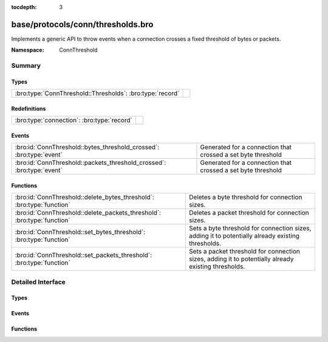 :tocdepth: 3

base/protocols/conn/thresholds.bro
==================================
.. bro:namespace:: ConnThreshold

Implements a generic API to throw events when a connection crosses a
fixed threshold of bytes or packets.

:Namespace: ConnThreshold

Summary
~~~~~~~
Types
#####
========================================================= =
:bro:type:`ConnThreshold::Thresholds`: :bro:type:`record` 
========================================================= =

Redefinitions
#############
========================================== =
:bro:type:`connection`: :bro:type:`record` 
========================================== =

Events
######
===================================================================== ============================================================
:bro:id:`ConnThreshold::bytes_threshold_crossed`: :bro:type:`event`   Generated for a connection that crossed a set byte threshold
:bro:id:`ConnThreshold::packets_threshold_crossed`: :bro:type:`event` Generated for a connection that crossed a set byte threshold
===================================================================== ============================================================

Functions
#########
======================================================================= ===================================================================================================
:bro:id:`ConnThreshold::delete_bytes_threshold`: :bro:type:`function`   Deletes a byte threshold for connection sizes.
:bro:id:`ConnThreshold::delete_packets_threshold`: :bro:type:`function` Deletes a packet threshold for connection sizes.
:bro:id:`ConnThreshold::set_bytes_threshold`: :bro:type:`function`      Sets a byte threshold for connection sizes, adding it to potentially already existing thresholds.
:bro:id:`ConnThreshold::set_packets_threshold`: :bro:type:`function`    Sets a packet threshold for connection sizes, adding it to potentially already existing thresholds.
======================================================================= ===================================================================================================


Detailed Interface
~~~~~~~~~~~~~~~~~~
Types
#####
.. bro:type:: ConnThreshold::Thresholds

   :Type: :bro:type:`record`

      orig_byte: :bro:type:`set` [:bro:type:`count`] :bro:attr:`&default` = ``{  }`` :bro:attr:`&optional`
         current originator byte thresholds we watch for

      resp_byte: :bro:type:`set` [:bro:type:`count`] :bro:attr:`&default` = ``{  }`` :bro:attr:`&optional`
         current responder byte thresholds we watch for

      orig_packet: :bro:type:`set` [:bro:type:`count`] :bro:attr:`&default` = ``{  }`` :bro:attr:`&optional`
         corrent originator packet thresholds we watch for

      resp_packet: :bro:type:`set` [:bro:type:`count`] :bro:attr:`&default` = ``{  }`` :bro:attr:`&optional`
         corrent responder packet thresholds we watch for


Events
######
.. bro:id:: ConnThreshold::bytes_threshold_crossed

   :Type: :bro:type:`event` (c: :bro:type:`connection`, threshold: :bro:type:`count`, is_orig: :bro:type:`bool`)

   Generated for a connection that crossed a set byte threshold
   

   :c: the connection
   

   :threshold: the threshold that was set
   

   :is_orig: True if the threshold was crossed by the originator of the connection

.. bro:id:: ConnThreshold::packets_threshold_crossed

   :Type: :bro:type:`event` (c: :bro:type:`connection`, threshold: :bro:type:`count`, is_orig: :bro:type:`bool`)

   Generated for a connection that crossed a set byte threshold
   

   :c: the connection
   

   :threshold: the threshold that was set
   

   :is_orig: True if the threshold was crossed by the originator of the connection

Functions
#########
.. bro:id:: ConnThreshold::delete_bytes_threshold

   :Type: :bro:type:`function` (c: :bro:type:`connection`, threshold: :bro:type:`count`, is_orig: :bro:type:`bool`) : :bro:type:`bool`

   Deletes a byte threshold for connection sizes.
   

   :cid: The connection id.
   

   :threshold: Threshold in bytes to remove.
   

   :is_orig: If true, threshold is removed for packets from originator, otherwhise for packets from responder.
   

   :returns: T on success, F on failure.

.. bro:id:: ConnThreshold::delete_packets_threshold

   :Type: :bro:type:`function` (c: :bro:type:`connection`, threshold: :bro:type:`count`, is_orig: :bro:type:`bool`) : :bro:type:`bool`

   Deletes a packet threshold for connection sizes.
   

   :cid: The connection id.
   

   :threshold: Threshold in packets.
   

   :is_orig: If true, threshold is removed for packets from originator, otherwise for packets from responder.
   

   :returns: T on success, F on failure.

.. bro:id:: ConnThreshold::set_bytes_threshold

   :Type: :bro:type:`function` (c: :bro:type:`connection`, threshold: :bro:type:`count`, is_orig: :bro:type:`bool`) : :bro:type:`bool`

   Sets a byte threshold for connection sizes, adding it to potentially already existing thresholds.
   conn_bytes_threshold_crossed will be raised for each set threshold.
   

   :cid: The connection id.
   

   :threshold: Threshold in bytes.
   

   :is_orig: If true, threshold is set for bytes from originator, otherwise for bytes from responder.
   

   :returns: T on success, F on failure.

.. bro:id:: ConnThreshold::set_packets_threshold

   :Type: :bro:type:`function` (c: :bro:type:`connection`, threshold: :bro:type:`count`, is_orig: :bro:type:`bool`) : :bro:type:`bool`

   Sets a packet threshold for connection sizes, adding it to potentially already existing thresholds.
   conn_packets_threshold_crossed will be raised for each set threshold.
   

   :cid: The connection id.
   

   :threshold: Threshold in packets.
   

   :is_orig: If true, threshold is set for packets from originator, otherwise for packets from responder.
   

   :returns: T on success, F on failure.


